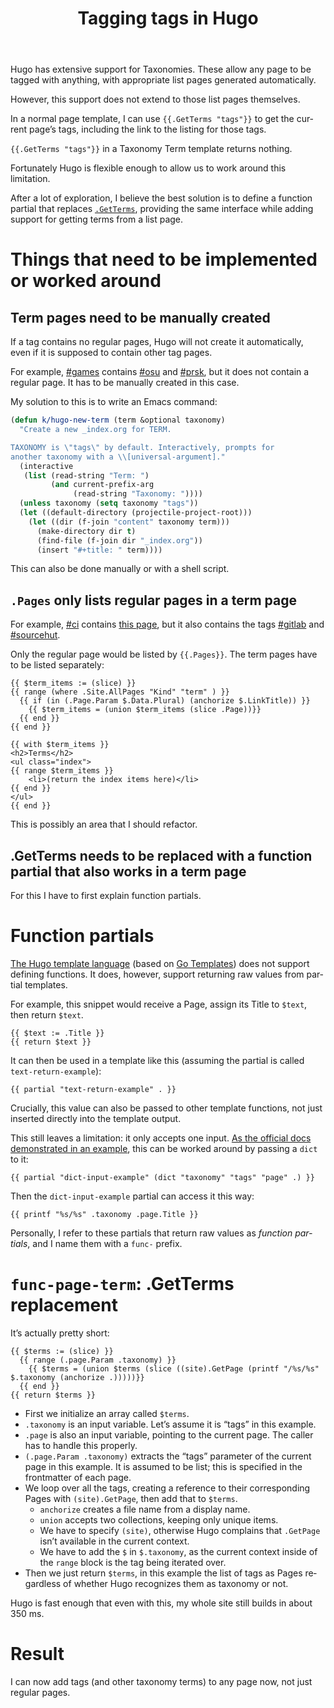 #+title: Tagging tags in Hugo
#+created: 2021-06-13T20:19:55+0900
#+tags[]: hugo taxonomy
#+toc: true
#+language: en

Hugo has extensive support for Taxonomies. These allow any page to be tagged with anything, with appropriate list pages generated automatically.

However, this support does not extend to those list pages themselves.

In a normal page template, I can use ={{.GetTerms "tags"}}= to get the current page’s tags, including the link to the listing for those tags.

={{.GetTerms "tags"}}= in a Taxonomy Term template returns nothing.

Fortunately Hugo is flexible enough to allow us to work around this limitation.

After a lot of exploration, I believe the best solution is to define a function partial that replaces [[https://gohugo.io/templates/taxonomy-templates/#example-list-tags-in-a-single-page-template][=.GetTerms=]], providing the same interface while adding support for getting terms from a list page.

* Things that need to be implemented or worked around
** Term pages need to be manually created

If a tag contains no regular pages, Hugo will not create it automatically, even if it is supposed to contain other tag pages.

For example, [[file:/tags/games.org][#games]] contains [[file:/tags/osu.org][#osu]] and [[file:/tags/prsk.org][#prsk]], but it does not contain a regular page. It has to be manually created in this case.

My solution to this is to write an Emacs command:

#+begin_src emacs-lisp
(defun k/hugo-new-term (term &optional taxonomy)
  "Create a new _index.org for TERM.

TAXONOMY is \"tags\" by default. Interactively, prompts for
another taxonomy with a \\[universal-argument]."
  (interactive
   (list (read-string "Term: ")
         (and current-prefix-arg
              (read-string "Taxonomy: "))))
  (unless taxonomy (setq taxonomy "tags"))
  (let ((default-directory (projectile-project-root)))
    (let ((dir (f-join "content" taxonomy term)))
      (make-directory dir t)
      (find-file (f-join dir "_index.org"))
      (insert "#+title: " term))))
#+end_src

This can also be done manually or with a shell script.

** =.Pages= only lists regular pages in a term page

For example, [[file:/tags/ci.org][#ci]] contains [[file:blog/2021-02-14-test-emacs-lisp-gitlab-ci.org][this page]], but it also contains the tags [[file:/tags/gitlab.org][#gitlab]] and [[file:/tags/sourcehut.org][#sourcehut]].

Only the regular page would be listed by ={{.Pages}}=. The term pages have to be listed separately:

#+begin_src go-html-template
{{ $term_items := (slice) }}
{{ range (where .Site.AllPages "Kind" "term" ) }}
  {{ if (in (.Page.Param $.Data.Plural) (anchorize $.LinkTitle)) }}
    {{ $term_items = (union $term_items (slice .Page))}}
  {{ end }}
{{ end }}

{{ with $term_items }}
<h2>Terms</h2>
<ul class="index">
{{ range $term_items }}
    <li>(return the index items here)</li>
{{ end }}
</ul>
{{ end }}
#+end_src

This is possibly an area that I should refactor.

** .GetTerms needs to be replaced with a function partial that also works in a term page

For this I have to first explain function partials.

* Function partials

[[https://gohugo.io/templates/][The Hugo template language]] (based on [[https://golang.org/pkg/text/template/][Go Templates]]) does not support defining functions. It does, however, support returning raw values from partial templates.

For example, this snippet would receive a Page, assign its Title to =$text=, then return =$text=.

#+begin_src go-html-template
{{ $text := .Title }}
{{ return $text }}
#+end_src

It can then be used in a template like this (assuming the partial is called =text-return-example=):

#+begin_src go-html-template
{{ partial "text-return-example" . }}
#+end_src

Crucially, this value can also be passed to other template functions, not just inserted directly into the template output.

This still leaves a limitation: it only accepts one input. [[https://gohugo.io/functions/dict/#example-using-dict-to-pass-multiple-values-to-a-partial][As the official docs demonstrated in an example]], this can be worked around by passing a =dict= to it:

#+begin_src go-html-template
{{ partial "dict-input-example" (dict "taxonomy" "tags" "page" .) }}
#+end_src

Then the =dict-input-example= partial can access it this way:

#+begin_src go-html-template
{{ printf "%s/%s" .taxonomy .page.Title }}
#+end_src

Personally, I refer to these partials that return raw values as /function partials/, and I name them with a =func-= prefix.

* =func-page-term=: .GetTerms replacement

It’s actually pretty short:

#+begin_src go-html-template
{{ $terms := (slice) }}
  {{ range (.page.Param .taxonomy) }}
    {{ $terms = (union $terms (slice ((site).GetPage (printf "/%s/%s" $.taxonomy (anchorize .)))))}}
  {{ end }}
{{ return $terms }}
#+end_src

- First we initialize an array called =$terms=.
- =.taxonomy= is an input variable. Let’s assume it is “tags” in this example.
- =.page= is also an input variable, pointing to the current page. The caller has to handle this properly.
- =(.page.Param .taxonomy)= extracts the “tags” parameter of the current page in this example. It is assumed to be list; this is specified in the frontmatter of each page.
- We loop over all the tags, creating a reference to their corresponding Pages with =(site).GetPage=, then add that to =$terms=.
  - =anchorize= creates a file name from a display name.
  - =union= accepts two collections, keeping only unique items.
  - We have to specify =(site)=, otherwise Hugo complains that =.GetPage= isn’t available in the current context.
  - We have to add the =$= in =$.taxonomy=, as the current context inside of the =range= block is the tag being iterated over.
- Then we just return =$terms=, in this example the list of tags as Pages regardless of whether Hugo recognizes them as taxonomy or not.

Hugo is fast enough that even with this, my whole site still builds in about 350 ms.

* Result

I can now add tags (and other taxonomy terms) to any page now, not just regular pages.
